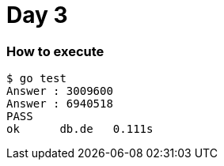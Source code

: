 = Day 3

=== How to execute
```
$ go test
Answer : 3009600
Answer : 6940518
PASS
ok      db.de   0.111s
```
=======
